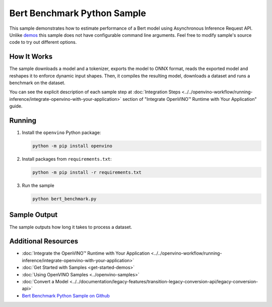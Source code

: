 Bert Benchmark Python Sample
============================


.. meta::
   :description: Learn how to estimate performance of a Bert model using Asynchronous Inference Request (Python) API.


This sample demonstrates how to estimate performance of a Bert model using Asynchronous
Inference Request API. Unlike `demos <https://github.com/openvinotoolkit/open_model_zoo/blob/master/demos/README.md>`__
this sample does not have
configurable command line arguments. Feel free to modify sample's source code to
try out different options.


How It Works
####################

The sample downloads a model and a tokenizer, exports the model to ONNX format, reads the
exported model and reshapes it to enforce dynamic input shapes. Then, it compiles the
resulting model, downloads a dataset and runs a benchmark on the dataset.

.. scrollbox::

   .. doxygensnippet:: samples/python/benchmark/bert_benchmark/bert_benchmark.py
      :language: python


You can see the explicit description of each sample step at
:doc:`Integration Steps <../../openvino-workflow/running-inference/integrate-openvino-with-your-application>`
section of "Integrate OpenVINO™ Runtime with Your Application" guide.

Running
####################

1. Install the ``openvino`` Python package:

   .. code-block:: console

      python -m pip install openvino


2. Install packages from ``requirements.txt``:

   .. code-block:: console

      python -m pip install -r requirements.txt

3. Run the sample

   .. code-block:: console

      python bert_benchmark.py


Sample Output
####################

The sample outputs how long it takes to process a dataset.

Additional Resources
####################

- :doc:`Integrate the OpenVINO™ Runtime with Your Application <../../openvino-workflow/running-inference/integrate-openvino-with-your-application>`
- :doc:`Get Started with Samples <get-started-demos>`
- :doc:`Using OpenVINO Samples <../openvino-samples>`
- :doc:`Convert a Model <../../documentation/legacy-features/transition-legacy-conversion-api/legacy-conversion-api>`
- `Bert Benchmark Python Sample on Github <https://github.com/openvinotoolkit/openvino/blob/releases/2024/6/samples/python/benchmark/bert_benchmark/README.md>`__
